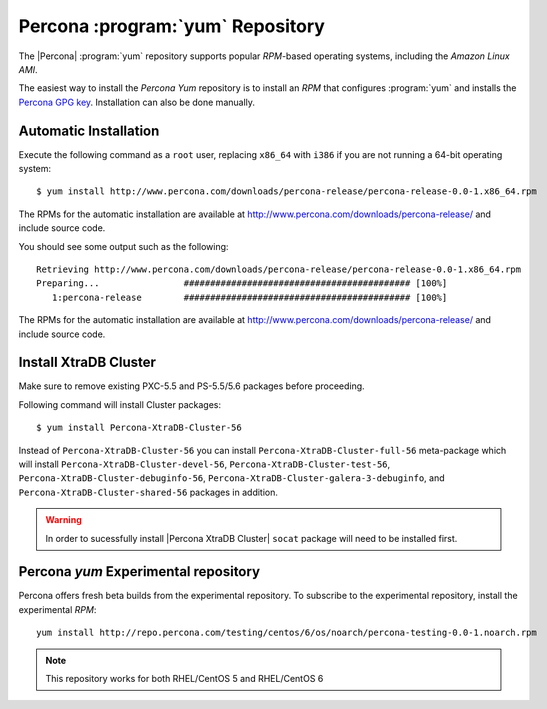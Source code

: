 .. _yum-repo:

===========================================
 Percona :program:`yum` Repository
===========================================

The |Percona| :program:`yum` repository supports popular *RPM*-based operating systems, including the *Amazon Linux AMI*.

The easiest way to install the *Percona Yum* repository is to install an *RPM* that configures :program:`yum` and installs the `Percona GPG key <https://www.percona.com/downloads/RPM-GPG-KEY-percona>`_. Installation can also be done manually.

Automatic Installation
=======================

Execute the following command as a ``root`` user, replacing ``x86_64`` with ``i386`` if you are not running a 64-bit operating system: ::

  $ yum install http://www.percona.com/downloads/percona-release/percona-release-0.0-1.x86_64.rpm

The RPMs for the automatic installation are available at http://www.percona.com/downloads/percona-release/ and include source code.

You should see some output such as the following: ::

  Retrieving http://www.percona.com/downloads/percona-release/percona-release-0.0-1.x86_64.rpm
  Preparing...                ########################################### [100%]
     1:percona-release        ########################################### [100%]

The RPMs for the automatic installation are available at http://www.percona.com/downloads/percona-release/ and include source code.

Install XtraDB Cluster
=======================

Make sure to remove existing PXC-5.5 and PS-5.5/5.6 packages before proceeding.

Following command will install Cluster packages: ::

  $ yum install Percona-XtraDB-Cluster-56

Instead of ``Percona-XtraDB-Cluster-56`` you can install ``Percona-XtraDB-Cluster-full-56`` meta-package which will install ``Percona-XtraDB-Cluster-devel-56``, ``Percona-XtraDB-Cluster-test-56``, ``Percona-XtraDB-Cluster-debuginfo-56``, ``Percona-XtraDB-Cluster-galera-3-debuginfo``, and ``Percona-XtraDB-Cluster-shared-56`` packages in addition.

.. warning:: 

   In order to sucessfully install |Percona XtraDB Cluster| ``socat`` package will need to be installed first.


Percona `yum` Experimental repository
=====================================

Percona offers fresh beta builds from the experimental repository. To subscribe to the experimental repository, install the experimental *RPM*: ::

  yum install http://repo.percona.com/testing/centos/6/os/noarch/percona-testing-0.0-1.noarch.rpm

.. note:: 
 This repository works for both RHEL/CentOS 5 and RHEL/CentOS 6
